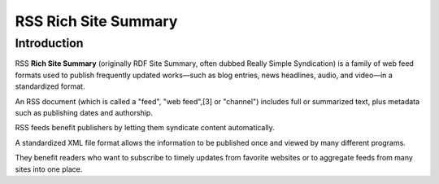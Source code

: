 ﻿
.. index::
   pair: Web ; RSS
   pair: Rich; Site Summay
   ! RSS


.. _rss:

============================
RSS Rich Site Summary
============================

.. seealso::

   - http://fr.wikipedia.org/wiki/RSS
   - http://en.wikipedia.org/wiki/RSS


Introduction
============

RSS **Rich Site Summary** (originally RDF Site Summary, often dubbed Really 
Simple Syndication) is a family of web feed formats used to publish 
frequently updated works—such as blog entries, news headlines, audio, 
and video—in a standardized format.

An RSS document (which is called a "feed", "web feed",[3] or "channel") 
includes full or summarized text, plus metadata such as publishing dates 
and authorship.

RSS feeds benefit publishers by letting them syndicate content 
automatically. 

A standardized XML file format allows the information to be published 
once and viewed by many different programs. 

They benefit readers who want to subscribe to timely updates from favorite 
websites or to aggregate feeds from many sites into one place.









